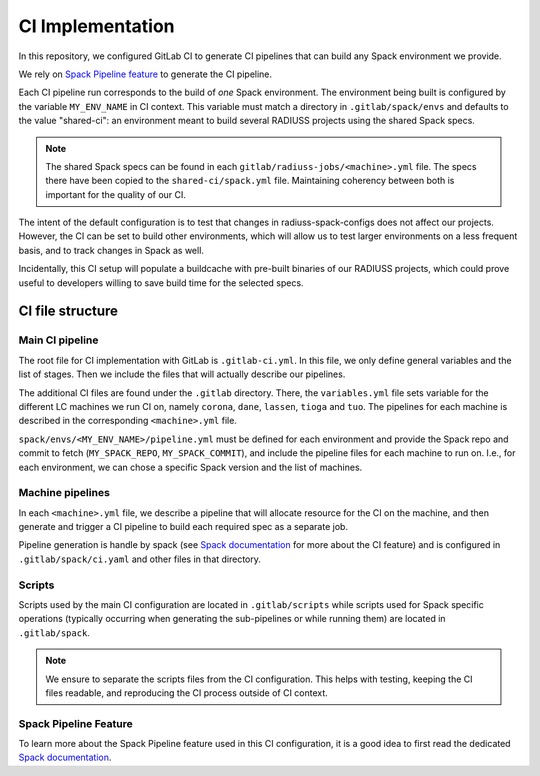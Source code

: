 
.. ##
.. ## Copyright (c) 2022-25, Lawrence Livermore National Security, LLC and
.. ## other RADIUSS Project Developers. See the top-level COPYRIGHT file for
.. ## details.
.. ##
.. ## SPDX-License-Identifier: (MIT)
.. ##

.. _CI Implementation:

#################
CI Implementation
#################

In this repository, we configured GitLab CI to generate CI pipelines that can
build any Spack environment we provide.

We rely on `Spack Pipeline feature <https://spack.readthedocs.io/en/latest/pipelines.html>`_
to generate the CI pipeline.

Each CI pipeline run corresponds to the build of *one* Spack environment. The
environment being built is configured by the variable ``MY_ENV_NAME`` in CI
context. This variable must match a directory in ``.gitlab/spack/envs`` and
defaults to the value "shared-ci": an environment meant to build several
RADIUSS projects using the shared Spack specs.

.. note:: The shared Spack specs can be found in each
   ``gitlab/radiuss-jobs/<machine>.yml`` file. The specs there have been copied
   to the ``shared-ci/spack.yml`` file. Maintaining coherency between both is
   important for the quality of our CI.

The intent of the default configuration is to test that changes in
radiuss-spack-configs does not affect our projects. However, the CI can be set
to build other environments, which will allow us to test larger environments on
a less frequent basis, and to track changes in Spack as well.

Incidentally, this CI setup will populate a buildcache with pre-built binaries
of our RADIUSS projects, which could prove useful to developers willing to
save build time for the selected specs.


=================
CI file structure
=================

Main CI pipeline
================

The root file for CI implementation with GitLab is ``.gitlab-ci.yml``. In this
file, we only define general variables and the list of stages. Then we include
the files that will actually describe our pipelines.

The additional CI files are found under the ``.gitlab`` directory. There, the
``variables.yml`` file sets variable for the different LC machines we run CI on,
namely ``corona``, ``dane``, ``lassen``, ``tioga`` and ``tuo``. The
pipelines for each machine is described in the corresponding ``<machine>.yml``
file.

``spack/envs/<MY_ENV_NAME>/pipeline.yml`` must be defined for each environment
and provide the Spack repo and commit to fetch (``MY_SPACK_REPO``,
``MY_SPACK_COMMIT``), and include the pipeline files for each machine to run
on. I.e., for each environment, we can chose a specific Spack version and the
list of machines.

Machine pipelines
=================

In each ``<machine>.yml`` file, we describe a pipeline that will allocate
resource for the CI on the machine, and then generate and trigger a CI pipeline
to build each required spec as a separate job.

Pipeline generation is handle by spack (see `Spack documentation`_ for more
about the CI feature) and is configured in ``.gitlab/spack/ci.yaml`` and
other files in that directory.

Scripts
=======

Scripts used by the main CI configuration are located in ``.gitlab/scripts``
while scripts used for Spack specific operations (typically occurring when
generating the sub-pipelines or while running them) are located in
``.gitlab/spack``.

.. note:: We ensure to separate the scripts files from the CI configuration.
   This helps with testing, keeping the CI files readable, and reproducing the
   CI process outside of CI context.

Spack Pipeline Feature
======================

To learn more about the Spack Pipeline feature used in this CI configuration,
it is a good idea to first read the dedicated `Spack documentation`_.



.. _Spack documentation: https://spack.readthedocs.io/en/latest/pipelines.html
